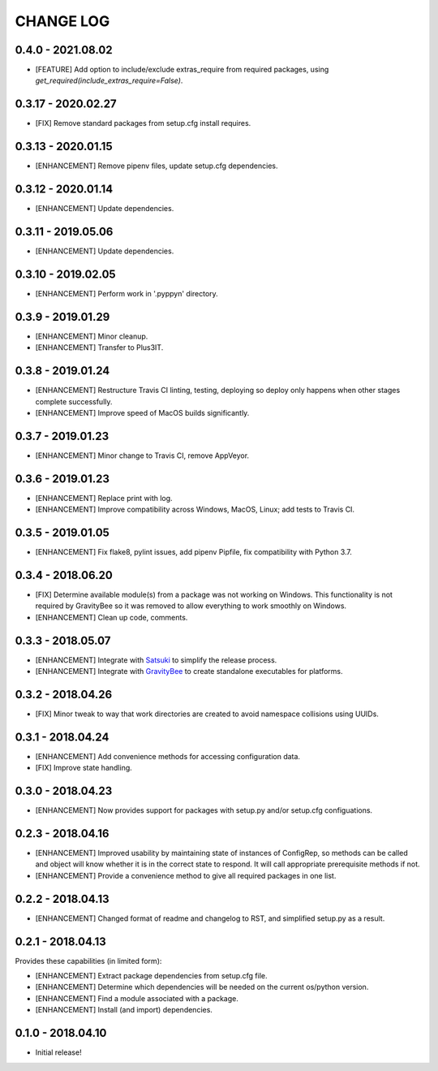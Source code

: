 CHANGE LOG
==========

0.4.0 - 2021.08.02
-------------------
* [FEATURE] Add option to include/exclude extras_require from required packages,
  using `get_required(include_extras_require=False)`.

0.3.17 - 2020.02.27
-------------------
* [FIX] Remove standard packages from setup.cfg install requires.

0.3.13 - 2020.01.15
-------------------
* [ENHANCEMENT] Remove pipenv files, update setup.cfg dependencies.

0.3.12 - 2020.01.14
-------------------
* [ENHANCEMENT] Update dependencies.

0.3.11 - 2019.05.06
-------------------
* [ENHANCEMENT] Update dependencies.

0.3.10 - 2019.02.05
-------------------
* [ENHANCEMENT] Perform work in '.pyppyn' directory.

0.3.9 - 2019.01.29
------------------
* [ENHANCEMENT] Minor cleanup.
* [ENHANCEMENT] Transfer to Plus3IT.

0.3.8 - 2019.01.24
------------------
* [ENHANCEMENT] Restructure Travis CI linting, testing, deploying so
  deploy only happens when other stages complete successfully.
* [ENHANCEMENT] Improve speed of MacOS builds significantly.

0.3.7 - 2019.01.23
------------------
* [ENHANCEMENT] Minor change to Travis CI, remove AppVeyor.

0.3.6 - 2019.01.23
------------------
* [ENHANCEMENT] Replace print with log.
* [ENHANCEMENT] Improve compatibility across Windows, MacOS,
  Linux; add tests to Travis CI.

0.3.5 - 2019.01.05
------------------
* [ENHANCEMENT] Fix flake8, pylint issues, add pipenv Pipfile, fix
  compatibility with Python 3.7.

0.3.4 - 2018.06.20
------------------
* [FIX] Determine available module(s) from a package
  was not working on Windows. This functionality is not
  required by GravityBee so it was removed to allow
  everything to work smoothly on Windows.
* [ENHANCEMENT] Clean up code, comments.

0.3.3 - 2018.05.07
------------------
* [ENHANCEMENT] Integrate with `Satsuki <https://github.com/plus3it/satsuki>`_ to simplify the release process.
* [ENHANCEMENT] Integrate with `GravityBee <https://github.com/plus3it/gravitybee>`_ to create standalone
  executables for platforms.

0.3.2 - 2018.04.26
------------------
* [FIX] Minor tweak to way that work directories are created to
  avoid namespace collisions using UUIDs.

0.3.1 - 2018.04.24
------------------
* [ENHANCEMENT] Add convenience methods for accessing configuration data.
* [FIX] Improve state handling.

0.3.0 - 2018.04.23
------------------
* [ENHANCEMENT] Now provides support for packages with setup.py
  and/or setup.cfg configuations.

0.2.3 - 2018.04.16
------------------
* [ENHANCEMENT] Improved usability by maintaining state of instances
  of ConfigRep, so methods can be called and object will know whether
  it is in the correct state to respond. It will call appropriate
  prerequisite methods if not.
* [ENHANCEMENT] Provide a convenience method to give all required
  packages in one list.

0.2.2 - 2018.04.13
------------------
* [ENHANCEMENT] Changed format of readme and changelog to RST, and
  simplified setup.py as a result.

0.2.1 - 2018.04.13
------------------
Provides these capabilities (in limited form):

* [ENHANCEMENT] Extract package dependencies from setup.cfg file.
* [ENHANCEMENT] Determine which dependencies will be needed on the
  current os/python version.
* [ENHANCEMENT] Find a module associated with a package.
* [ENHANCEMENT] Install (and import) dependencies.

0.1.0 - 2018.04.10
------------------
* Initial release!
